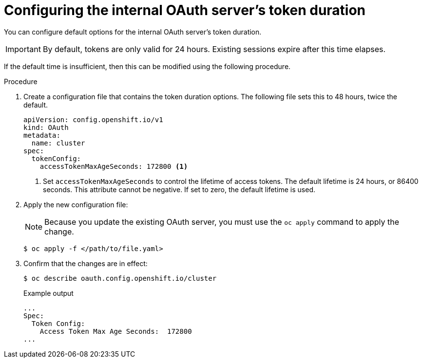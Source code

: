 // Module included in the following assemblies:
//
// * authentication/configuring-internal-oauth.adoc

[id="oauth-configuring-internal-oauth_{context}"]
= Configuring the internal OAuth server's token duration

You can configure default options for the internal OAuth server's
token duration.

[IMPORTANT]
====
By default, tokens are only valid for 24 hours. Existing sessions
expire after this time elapses.
====

If the default time is insufficient, then this can be modified using
the following procedure.

.Procedure

. Create a configuration file that contains the token duration options. The
following file sets this to 48 hours, twice the default.
+
[source,yaml]
----
apiVersion: config.openshift.io/v1
kind: OAuth
metadata:
  name: cluster
spec:
  tokenConfig:
    accessTokenMaxAgeSeconds: 172800 <1>
----
<1> Set `accessTokenMaxAgeSeconds` to control the lifetime of access tokens.
The default lifetime is 24 hours, or 86400 seconds. This attribute cannot
be negative. If set to zero, the default lifetime is used.

. Apply the new configuration file:
+
[NOTE]
====
Because you update the existing OAuth server, you must use the `oc apply`
command to apply the change.
====
+
[source,terminal]
----
$ oc apply -f </path/to/file.yaml>
----

. Confirm that the changes are in effect:
+
[source,terminal]
----
$ oc describe oauth.config.openshift.io/cluster
----
+
.Example output
[source,terminal]
----
...
Spec:
  Token Config:
    Access Token Max Age Seconds:  172800
...
----
